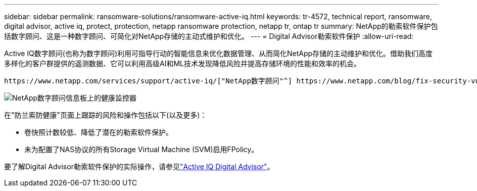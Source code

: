 ---
sidebar: sidebar 
permalink: ransomware-solutions/ransomware-active-iq.html 
keywords: tr-4572, technical report, ransomware, digital advisor, active iq, protect, protection, netapp ransomware protection, netapp tr, ontap tr 
summary: NetApp的勒索软件保护包括数字顾问、这是一种数字顾问、可简化对NetApp存储的主动式维护和优化。 
---
= Digital Advisor勒索软件保护
:allow-uri-read: 


[role="lead"]
Active IQ数字顾问(也称为数字顾问)利用可指导行动的智能信息来优化数据管理、从而简化NetApp存储的主动维护和优化。借助我们高度多样化的客户群提供的遥测数据、它可以利用高级AI和ML技术发现降低风险并提高存储环境的性能和效率的机会。

 https://www.netapp.com/services/support/active-iq/["NetApp数字顾问"^] https://www.netapp.com/blog/fix-security-vulnerabilities-with-active-iq/["消除安全漏洞"^]它不仅可以提供帮助，还提供针对勒索软件的防护的见解和指导。一张专用健康卡可显示所需的操作和已解决的风险、因此您可以确保您的系统符合这些最佳实践建议。

image:ransomware-solution-dashboard.jpg["NetApp数字顾问信息板上的健康监控器"]

在"防兰索防健康"页面上跟踪的风险和操作包括以下(以及更多)：

* 卷快照计数较低、降低了潜在的勒索软件保护。
* 未为配置了NAS协议的所有Storage Virtual Machine (SVM)启用FPolicy。


要了解Digital Advisor勒索软件保护的实际操作，请参见link:https://www.netapp.com/services/support/active-iq/["Active IQ Digital Advisor"^]。
